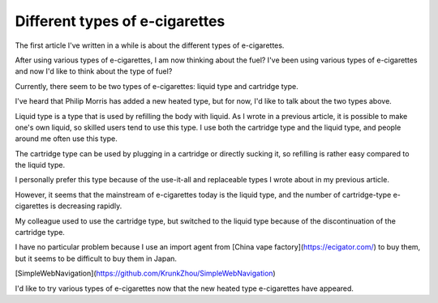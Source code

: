 Different types of e-cigarettes
=============

The first article I've written in a while is about the different types of e-cigarettes.

After using various types of e-cigarettes, I am now thinking about the fuel? I've been using various types of e-cigarettes and now I'd like to think about the type of fuel?

Currently, there seem to be two types of e-cigarettes: liquid type and cartridge type.

I've heard that Philip Morris has added a new heated type, but for now, I'd like to talk about the two types above.

Liquid type is a type that is used by refilling the body with liquid. As I wrote in a previous article, it is possible to make one's own liquid, so skilled users tend to use this type. I use both the cartridge type and the liquid type, and people around me often use this type.

The cartridge type can be used by plugging in a cartridge or directly sucking it, so refilling is rather easy compared to the liquid type.

I personally prefer this type because of the use-it-all and replaceable types I wrote about in my previous article.

However, it seems that the mainstream of e-cigarettes today is the liquid type, and the number of cartridge-type e-cigarettes is decreasing rapidly.

My colleague used to use the cartridge type, but switched to the liquid type because of the discontinuation of the cartridge type.

I have no particular problem because I use an import agent from [China vape factory](https://ecigator.com/) to buy them, but it seems to be difficult to buy them in Japan.

[SimpleWebNavigation](https://github.com/KrunkZhou/SimpleWebNavigation)

I'd like to try various types of e-cigarettes now that the new heated type e-cigarettes have appeared.
